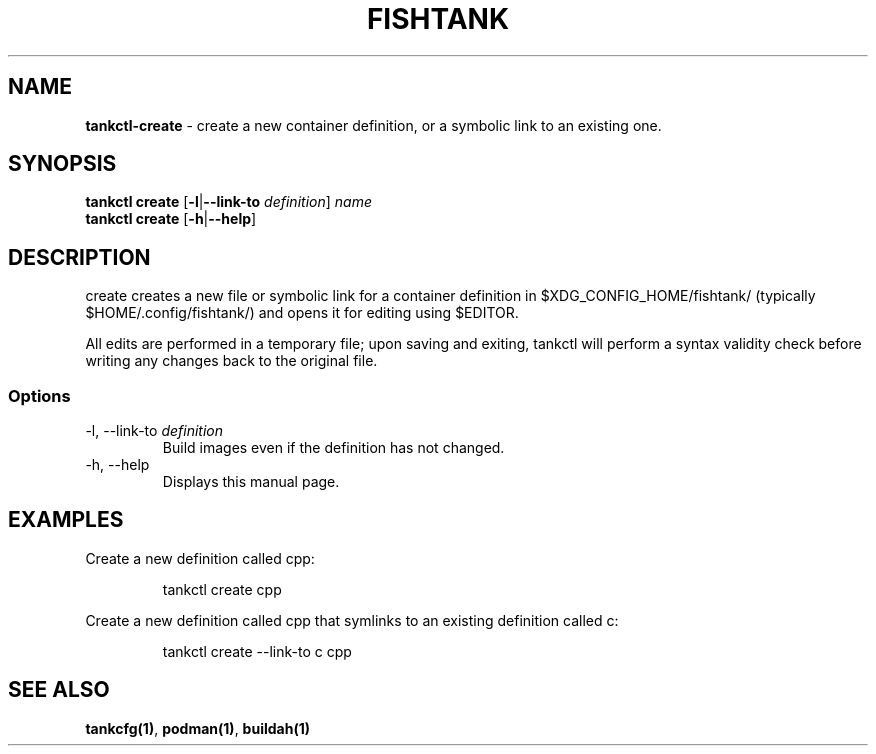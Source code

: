 .\" Automatically generated by Pandoc 3.4
.\"
.TH "FISHTANK" "1" "" "Version 1.0" "User Manual"
.SH NAME
\f[B]tankctl\-create\f[R] \- create a new container definition, or a
symbolic link to an existing one.
.SH SYNOPSIS
.PP
\f[B]tankctl create\f[R] [\f[B]\-l\f[R]|\f[B]\-\-link\-to\f[R]
\f[I]definition\f[R]] \f[I]name\f[R]
.PD 0
.P
.PD
\f[B]tankctl create\f[R] [\f[B]\-h\f[R]|\f[B]\-\-help\f[R]]
.SH DESCRIPTION
\f[CR]create\f[R] creates a new file or symbolic link for a container
definition in \f[CR]$XDG_CONFIG_HOME/fishtank/\f[R] (typically
\f[CR]$HOME/.config/fishtank/\f[R]) and opens it for editing using
\f[CR]$EDITOR\f[R].
.PP
All edits are performed in a temporary file; upon saving and exiting,
\f[CR]tankctl\f[R] will perform a syntax validity check before writing
any changes back to the original file.
.SS Options
.TP
\-l, \-\-link\-to \f[I]definition\f[R]
Build images even if the definition has not changed.
.TP
\-h, \-\-help
Displays this manual page.
.SH EXAMPLES
Create a new definition called \f[CR]cpp\f[R]:
.IP
.EX
tankctl create cpp
.EE
.PP
Create a new definition called \f[CR]cpp\f[R] that symlinks to an
existing definition called \f[CR]c\f[R]:
.IP
.EX
tankctl create \-\-link\-to c cpp
.EE
.SH SEE ALSO
\f[B]tankcfg(1)\f[R], \f[B]podman(1)\f[R], \f[B]buildah(1)\f[R]
